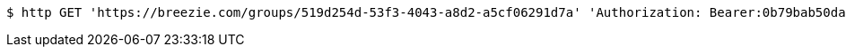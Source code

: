 [source,bash]
----
$ http GET 'https://breezie.com/groups/519d254d-53f3-4043-a8d2-a5cf06291d7a' 'Authorization: Bearer:0b79bab50daca910b000d4f1a2b675d604257e42'
----